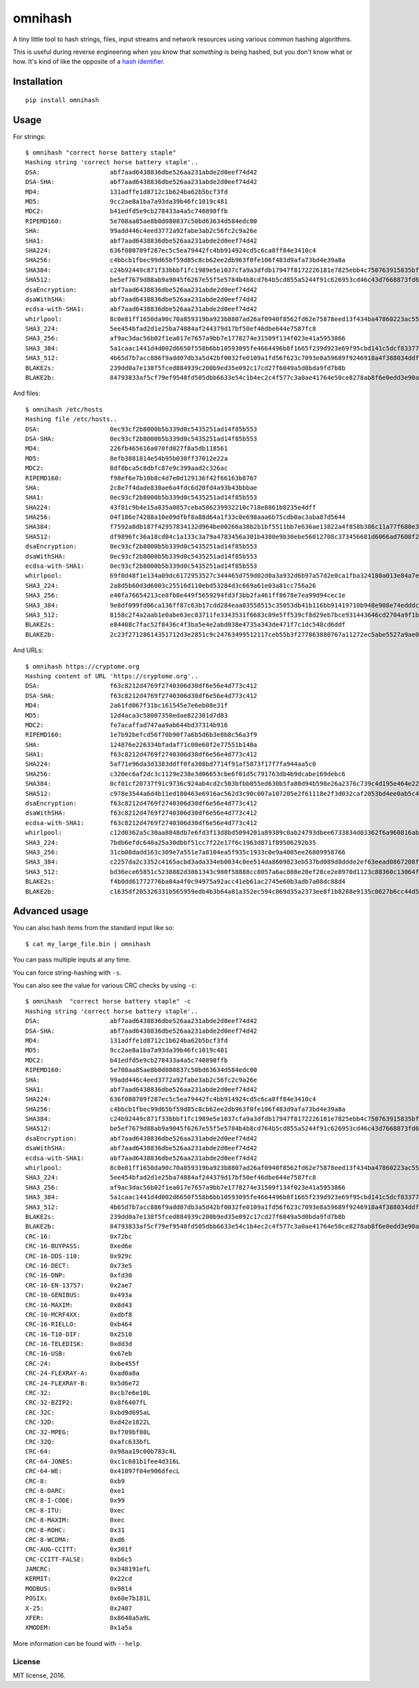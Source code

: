 omnihash |Build Status| |PyPI| |Python 2| |Python 3|
====================================================

A tiny little tool to hash strings, files, input streams and network
resources using various common hashing algorithms.

This is useful during reverse engineering when you know that *something*
is being hashed, but you don't know what or how. It's kind of like the
opposite of a `hash identifier <https://github.com/psypanda/hashID>`__.

Installation
------------

::

    pip install omnihash

Usage
-----

For strings:

::

    $ omnihash "correct horse battery staple"
    Hashing string 'correct horse battery staple'..
    DSA:                   abf7aad6438836dbe526aa231abde2d0eef74d42
    DSA-SHA:               abf7aad6438836dbe526aa231abde2d0eef74d42
    MD4:                   131adffe1d8712c1b624ba62b5bcf3fd
    MD5:                   9cc2ae8a1ba7a93da39b46fc1019c481
    MDC2:                  b41edfd5e9cb278433a4a5c740898ffb
    RIPEMD160:             5e708aa85ae8b0d080837c50bd63634d584edc00
    SHA:                   99add446c4eed3772a92fabe3ab2c56fc2c9a26e
    SHA1:                  abf7aad6438836dbe526aa231abde2d0eef74d42
    SHA224:                636f080709f287ec5c5ea79442fc4bb914924cd5c6ca8ff84e3410c4
    SHA256:                c4bbcb1fbec99d65bf59d85c8cb62ee2db963f0fe106f483d9afa73bd4e39a8a
    SHA384:                c24b92449c871f33bbbf1fc1989e5e1037cfa9a3dfdb17947f8172226181e7825ebb4c750763915835bf125a590e05ae
    SHA512:                be5ef7679d88ab9a9045f6267e55f5e5784b4b8cd764b5cd855a5244f91c626953cd46c43d7668873fd6efbd3b221249315580031963472a078781fe046e62ae
    dsaEncryption:         abf7aad6438836dbe526aa231abde2d0eef74d42
    dsaWithSHA:            abf7aad6438836dbe526aa231abde2d0eef74d42
    ecdsa-with-SHA1:       abf7aad6438836dbe526aa231abde2d0eef74d42
    whirlpool:             8c0e81ff1650da90c70a859319ba923b8807ad26af0940f8562fd62e75878eed13f434ba47860223ac55d92d91a169b3f9a1cbd4f10f3fca1b877088e5675891
    SHA3_224:              5ee454bfad2d1e25ba74884af244379d17bf50ef46dbe644e7587fc8
    SHA3_256:              af9ac3dac56b02f1ea017e7657a9bb7e1778274e31509f134f023e41a5953866
    SHA3_384:              5a1caac1441d4d002d6650f558b6bb10593095fe4664496b8f1665f239d923e69f95cbd141c5dcf833770542ff2322e8
    SHA3_512:              4b65d7b7acc886f9add07db3a5d42bf0032fe0109a1fd56f623c7093e8a59689f9246918a4f388034ddf393231eaba0742b3dc1840e4556270a729ce56098f35
    BLAKE2s:               239dd0a7e138f5fced884939c200b9ed35e092c17cd27f6049a5d0bda9fd7b8b
    BLAKE2b:               84793833af5cf79ef9548fd505dbb6633e54c1b4ec2c4f577c3a0ae41764e50ce8278ab8f6e0edd3e90ab6ef0914ff0e49329e0703ecc2fb7fdac12a4823fea7

And files:

::

    $ omnihash /etc/hosts
    Hashing file /etc/hosts..
    DSA:                   0ec93cf2b8000b5b339d0c5435251ad14f85b553
    DSA-SHA:               0ec93cf2b8000b5b339d0c5435251ad14f85b553
    MD4:                   226fb465616a070fd027f8a5db118561
    MD5:                   8efb3881814e54b95b030ff37012e22a
    MDC2:                  8df8bca5c8dbfc87e9c399aad2c326ac
    RIPEMD160:             f98ef6e7b10b8c4d7e0d129136f42f66163b8767
    SHA:                   2c8e7f4dade830ae6a4fdc6d20fd4a93b43bbbae
    SHA1:                  0ec93cf2b8000b5b339d0c5435251ad14f85b553
    SHA224:                43f81c9b4e15a835a0857ceba586239932210c718e8861b8235e4dff
    SHA256:                04f186e74288a10e09dfbf8a88d64a1f33c0e698aaa6b75cdb0ac3aba87d5644
    SHA384:                f7592a8db187f42957834132d964be00266a38b2b1bf5511bb7e636ae13822a4f858b386c11a77f680e34c49ca9cd8c1
    SHA512:                df9896fc36a18cd04c1a133c3a79a4783456a301b4380e9b30ebe56012708c373456681d6066ad7608f26cbcc147bd171cf57f1f9a6e977bf16295945e32047b
    dsaEncryption:         0ec93cf2b8000b5b339d0c5435251ad14f85b553
    dsaWithSHA:            0ec93cf2b8000b5b339d0c5435251ad14f85b553
    ecdsa-with-SHA1:       0ec93cf2b8000b5b339d0c5435251ad14f85b553
    whirlpool:             69f0d48f1e134a09dc6172953527c344465d759d02d0a3a932d6b97a57d2e0ca1fba324180a013e84a7e7cd912de1fb6e50deb15d05a56c27f8ec53d58c768c2
    SHA3_224:              2a8d5b60d3d6003c25516d110ebd53284d3c669a61e03a81cc756a26
    SHA3_256:              e40fa76654213ce8fb8e449f5659294fd3f3bb2fa461ff8678e7ea99d94cec1e
    SHA3_384:              9e8df099fd06ca136ff87c63b17cdd284eaa03558515c35053db41b116bb91419710b948e908e74edddc74ca9cd3b76f
    SHA3_512:              8158c2f4a2aab1e0abe63ec83711fe3343531f6683c89e5ff539cf8d29eb7bce931443646cd2704a9f1b901436741cc28d230bc58c5e98ed42b676fc15bfa354
    BLAKE2s:               e84408c7fac52f8436c4f3ba5e4e2abd038e4735a343de471f7c1dc548cd6ddf
    BLAKE2b:               2c23f27128614351712d3e2851c9c24763499512117ceb55b3f277863880767a11272ec5abe5527a9ae08cdea367264aa31b9160da148c00f732806200076954

And URLs:

::

    $ omnihash https://cryptome.org
    Hashing content of URL 'https://cryptome.org'..
    DSA:                   f63c8212d4769f2740306d30df6e56e4d773c412
    DSA-SHA:               f63c8212d4769f2740306d30df6e56e4d773c412
    MD4:                   2a61fd067f31bc161545e7e6eb08e31f
    MD5:                   12d4aca3c58007350edae822301d7d83
    MDC2:                  fe7acaffad747aa9ab644bd37314b916
    RIPEMD160:             1e7b92befcd56f70b90f7a6b5d6b3e8b8c56a3f9
    SHA:                   124876e226334bfadaf71c00e60f2e77551b140a
    SHA1:                  f63c8212d4769f2740306d30df6e56e4d773c412
    SHA224:                5af71e96da3d3383ddff0fa308bd7714f91af5873f17f7fa944aa5c0
    SHA256:                c320ec6af2dc3c1129e238e3d06653cbe6f01d5c791763db4b9dcabe169debc6
    SHA384:                0cf01cf20737f91c9736c924ab4cd2c503bfbb055ed630b5fa80d94b598e26a2376c739c4d195e464e2259c0cb4f6313
    SHA512:                c978e3544a6d4b11ed180463e6916ac562d3c90c007a107205e2f61118e2f3d032caf2053bd4ee0ab5c4a287279d0294dec4663ab2e3ed90e3e7312c2ae69abc
    dsaEncryption:         f63c8212d4769f2740306d30df6e56e4d773c412
    dsaWithSHA:            f63c8212d4769f2740306d30df6e56e4d773c412
    ecdsa-with-SHA1:       f63c8212d4769f2740306d30df6e56e4d773c412
    whirlpool:             c12d0362a5c30aa8848db7e6fd3f13d8bd5094201a89389c0ab24793dbee6733834d03362f6a960816abd450a900c016797996ac46e50af38bb02681054f30e7
    SHA3_224:              7bdb6efdc640a25a30dbbf51cc7f22e17f6c1963d871f89506292b35
    SHA3_256:              31cb08dadd163c309e7a551e7a8104ea5f935c1933c0e9a4005ee26809958766
    SHA3_384:              c2257da2c3352c4165acbd3ada334eb0034c0ee514da8609823eb537bd089d8ddde2ef63eead0867208f8c5d10f866b3
    SHA3_512:              bd36ece65851c5238882d3861343c980f58888cc0057a6ac808e20ef28ce2e8970d1123c88360c13064f3dbd332a10369df6b4be9483a9b8860b9d2156dd3e65
    BLAKE2s:               f4b0dd61772776ba04a4f0c94975a92acc41eb61ac2745e60b3adb7a08dc88d4
    BLAKE2b:               c1635df205326331b565959edb4b3b64a81a352ec594c869d35a2373ee8f1b8288e9135c0627b6cc44d54378a4b1f1fb39e124065644b7b9a62f57dd0e16e8ab2c23f27128614351712d3e2851c9c24763499512117ceb55b3f277863880767a11272ec5abe5527a9ae08cdea367264aa31b9160da148c00f732806200076954

Advanced usage
--------------

You can also hash items from the standard input like so:

::

    $ cat my_large_file.bin | omnihash

You can pass multiple inputs at any time.

You can force string-hashing with ``-s``.

You can also see the value for various CRC checks by using ``-c``:

::

    $ omnihash  "correct horse battery staple" -c
    Hashing string 'correct horse battery staple'..
    DSA:                   abf7aad6438836dbe526aa231abde2d0eef74d42
    DSA-SHA:               abf7aad6438836dbe526aa231abde2d0eef74d42
    MD4:                   131adffe1d8712c1b624ba62b5bcf3fd
    MD5:                   9cc2ae8a1ba7a93da39b46fc1019c481
    MDC2:                  b41edfd5e9cb278433a4a5c740898ffb
    RIPEMD160:             5e708aa85ae8b0d080837c50bd63634d584edc00
    SHA:                   99add446c4eed3772a92fabe3ab2c56fc2c9a26e
    SHA1:                  abf7aad6438836dbe526aa231abde2d0eef74d42
    SHA224:                636f080709f287ec5c5ea79442fc4bb914924cd5c6ca8ff84e3410c4
    SHA256:                c4bbcb1fbec99d65bf59d85c8cb62ee2db963f0fe106f483d9afa73bd4e39a8a
    SHA384:                c24b92449c871f33bbbf1fc1989e5e1037cfa9a3dfdb17947f8172226181e7825ebb4c750763915835bf125a590e05ae
    SHA512:                be5ef7679d88ab9a9045f6267e55f5e5784b4b8cd764b5cd855a5244f91c626953cd46c43d7668873fd6efbd3b221249315580031963472a078781fe046e62ae
    dsaEncryption:         abf7aad6438836dbe526aa231abde2d0eef74d42
    dsaWithSHA:            abf7aad6438836dbe526aa231abde2d0eef74d42
    ecdsa-with-SHA1:       abf7aad6438836dbe526aa231abde2d0eef74d42
    whirlpool:             8c0e81ff1650da90c70a859319ba923b8807ad26af0940f8562fd62e75878eed13f434ba47860223ac55d92d91a169b3f9a1cbd4f10f3fca1b877088e5675891
    SHA3_224:              5ee454bfad2d1e25ba74884af244379d17bf50ef46dbe644e7587fc8
    SHA3_256:              af9ac3dac56b02f1ea017e7657a9bb7e1778274e31509f134f023e41a5953866
    SHA3_384:              5a1caac1441d4d002d6650f558b6bb10593095fe4664496b8f1665f239d923e69f95cbd141c5dcf833770542ff2322e8
    SHA3_512:              4b65d7b7acc886f9add07db3a5d42bf0032fe0109a1fd56f623c7093e8a59689f9246918a4f388034ddf393231eaba0742b3dc1840e4556270a729ce56098f35
    BLAKE2s:               239dd0a7e138f5fced884939c200b9ed35e092c17cd27f6049a5d0bda9fd7b8b
    BLAKE2b:               84793833af5cf79ef9548fd505dbb6633e54c1b4ec2c4f577c3a0ae41764e50ce8278ab8f6e0edd3e90ab6ef0914ff0e49329e0703ecc2fb7fdac12a4823fea7
    CRC-16:                0x72bc
    CRC-16-BUYPASS:        0xed6e
    CRC-16-DDS-110:        0x929c
    CRC-16-DECT:           0x73e5
    CRC-16-DNP:            0xfd30
    CRC-16-EN-13757:       0x2ae7
    CRC-16-GENIBUS:        0x493a
    CRC-16-MAXIM:          0x8d43
    CRC-16-MCRF4XX:        0xdbf8
    CRC-16-RIELLO:         0xb464
    CRC-16-T10-DIF:        0x2510
    CRC-16-TELEDISK:       0xdd3d
    CRC-16-USB:            0x67eb
    CRC-24:                0xbe455f
    CRC-24-FLEXRAY-A:      0xad0a8a
    CRC-24-FLEXRAY-B:      0x5d6e72
    CRC-32:                0xcb7e6e10L
    CRC-32-BZIP2:          0x8f6407fL
    CRC-32C:               0xbd9d695aL
    CRC-32D:               0xd42e1822L
    CRC-32-MPEG:           0xf709bf80L
    CRC-32Q:               0xafc633bfL
    CRC-64:                0x98aa19c00b783c4L
    CRC-64-JONES:          0xc1c681b1fee4d316L
    CRC-64-WE:             0x41097f04e906dfecL
    CRC-8:                 0xb9
    CRC-8-DARC:            0xe1
    CRC-8-I-CODE:          0x99
    CRC-8-ITU:             0xec
    CRC-8-MAXIM:           0xec
    CRC-8-ROHC:            0x31
    CRC-8-WCDMA:           0xd6
    CRC-AUG-CCITT:         0x301f
    CRC-CCITT-FALSE:       0xb6c5
    JAMCRC:                0x348191efL
    KERMIT:                0x22cd
    MODBUS:                0x9814
    POSIX:                 0x60e7b181L
    X-25:                  0x2407
    XFER:                  0x8648a5a9L
    XMODEM:                0x1a5a

More information can be found with ``--help``.

License
~~~~~~~

MIT license, 2016.

.. |Build Status| image:: https://travis-ci.org/Miserlou/omnihash.svg
   :target: https://travis-ci.org/Miserlou/omnihash
.. |PyPI| image:: https://img.shields.io/pypi/v/omnihash.svg
   :target: https://pypi.python.org/pypi/omnihash
.. |Python 2| image:: https://img.shields.io/badge/Python-2-brightgreen.svg
   :target: https://pypi.python.org/pypi/omnihash/
.. |Python 3| image:: https://img.shields.io/badge/Python-3-brightgreen.svg
   :target: https://pypi.python.org/pypi/omnihash/


